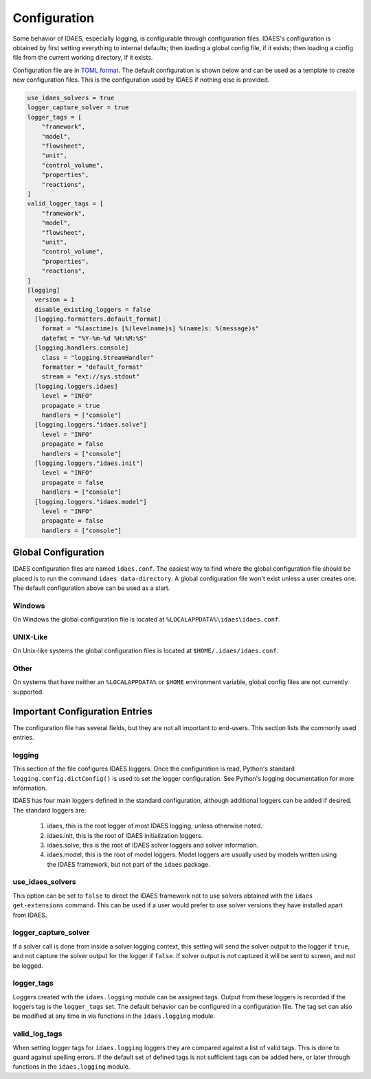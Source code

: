 Configuration
=============

Some behavior of IDAES, especially logging, is configurable through configuration
files. IDAES's configuration is obtained by first setting everything to internal
defaults; then loading a global config file, if it exists; then loading a config
file from the current working directory, if it exists.

Configuration file are in `TOML format <https://github.com/toml-lang/toml>`_. The
default configuration is shown below and can be used as a template to create new
configuration files. This is the configuration used by IDAES if nothing else is
provided.

.. code-block:: yaml

  use_idaes_solvers = true
  logger_capture_solver = true
  logger_tags = [
      "framework",
      "model",
      "flowsheet",
      "unit",
      "control_volume",
      "properties",
      "reactions",
  ]
  valid_logger_tags = [
      "framework",
      "model",
      "flowsheet",
      "unit",
      "control_volume",
      "properties",
      "reactions",
  ]
  [logging]
    version = 1
    disable_existing_loggers = false
    [logging.formatters.default_format]
      format = "%(asctime)s [%(levelname)s] %(name)s: %(message)s"
      datefmt = "%Y-%m-%d %H:%M:%S"
    [logging.handlers.console]
      class = "logging.StreamHandler"
      formatter = "default_format"
      stream = "ext://sys.stdout"
    [logging.loggers.idaes]
      level = "INFO"
      propagate = true
      handlers = ["console"]
    [logging.loggers."idaes.solve"]
      level = "INFO"
      propagate = false
      handlers = ["console"]
    [logging.loggers."idaes.init"]
      level = "INFO"
      propagate = false
      handlers = ["console"]
    [logging.loggers."idaes.model"]
      level = "INFO"
      propagate = false
      handlers = ["console"]


Global Configuration
--------------------

IDAES configuration files are named ``idaes.conf``. The easiest way to find where the
global configuration file should be placed is to run the command
``idaes data-directory``.  A global configuration file won't exist unless a user
creates one. The default configuration above can be used as a start.

Windows
~~~~~~~

On Windows the global configuration file is located at
``%LOCALAPPDATA%\idaes\idaes.conf``.

UNIX-Like
~~~~~~~~~

On Unix-like systems the global configuration files is located at
``$HOME/.idaes/idaes.conf``.

Other
~~~~~

On systems that have neither an ``%LOCALAPPDATA%`` or ``$HOME`` environment
variable, global config files are not currently supported.


Important Configuration Entries
-------------------------------

The configuration file has several fields, but they are not all important to
end-users. This section lists the commonly used entries.

logging
~~~~~~~

This section of the file configures IDAES loggers.  Once the configuration is
read, Python's standard ``logging.config.dictConfig()`` is used to set the logger
configuration.  See Python's logging documentation for more information.

IDAES has four main loggers defined in the standard configuration, although
additional loggers can be added if desired.  The standard loggers are:

  1. idaes, this is the root logger of most IDAES logging, unless otherwise noted.

  2. idaes.init, this is the root of IDAES initialization loggers.

  3. idaes.solve, this is the root of IDAES solver loggers and solver information.

  4. idaes.model, this is the root of model loggers.  Model loggers are
     usually used by models written using the IDAES framework, but not
     part of the ``idaes`` package.

use_idaes_solvers
~~~~~~~~~~~~~~~~~

This option can be set to ``false`` to direct the IDAES framework not to use
solvers obtained with the ``idaes get-extensions`` command.  This can be used if
a user would prefer to use solver versions they have installed apart from IDAES.

logger_capture_solver
~~~~~~~~~~~~~~~~~~~~~

If a solver call is done from inside a solver logging context, this setting will
send the solver output to the logger if ``true``, and not capture the solver output
for the logger if ``false``.  If solver output is not captured it will be sent to
screen, and not be logged.

logger_tags
~~~~~~~~~~~

Loggers created with the ``idaes.logging`` module can be assigned tags.  Output
from these loggers is recorded if the loggers tag is the ``logger_tags`` set.
The default behavior can be configured in a configuration file. The tag set can
also be modified at any time in via functions in the ``idaes.logging`` module.


valid_log_tags
~~~~~~~~~~~~~~

When setting logger tags for ``idaes.logging`` loggers they are compared against
a list of valid tags.  This is done to guard against spelling errors. If the default
set of defined tags is not sufficient tags can be added here, or later through
functions in the ``idaes.logging`` module.
